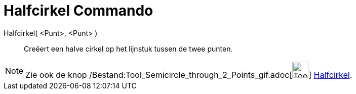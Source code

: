 = Halfcirkel Commando
:page-en: commands/Semicircle_Command
ifdef::env-github[:imagesdir: /nl/modules/ROOT/assets/images]

Halfcirkel( <Punt>, <Punt> )::
  Creëert een halve cirkel op het lijnstuk tussen de twee punten.

[NOTE]
====

Zie ook de knop /Bestand:Tool_Semicircle_through_2_Points_gif.adoc[image:Tool_Semicircle_through_2_Points.gif[Tool
Semicircle through 2 Points.gif,width=32,height=32]] xref:/tools/Halfcirkel_door_twee_punten.adoc[Halfcirkel].

====
